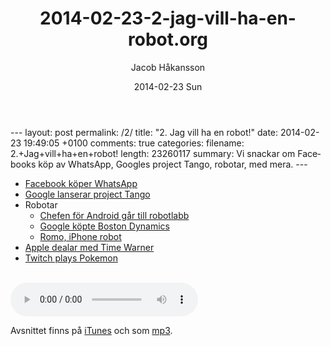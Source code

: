 #+BEGIN_HTML
---
layout: post
permalink: /2/
title: "2. Jag vill ha en robot!"
date: 2014-02-23 19:49:05 +0100
comments: true
categories: 
filename: 2.+Jag+vill+ha+en+robot!
length: 23260117
summary: Vi snackar om Facebooks köp av WhatsApp, Googles project Tango, robotar, med mera.
---
#+END_HTML
#+LANGUAGE:  sv
#+OPTIONS:   H:3 num:t toc:nil \n:nil @:t ::t |:t ^:t -:t f:t *:t <:t
#+OPTIONS:   TeX:t LaTeX:t skip:nil d:nil todo:t pri:nil tags:not-in-toc
#+INFOJS_OPT: view:nil toc:nil ltoc:t mouse:underline buttons:0 path:http://orgmode.org/org-info.js
#+EXPORT_SELECT_TAGS: export
#+EXPORT_EXCLUDE_TAGS: noexport
#+LINK_UP:   
#+LINK_HOME: 
#+XSLT:
#+TITLE:     2014-02-23-2-jag-vill-ha-en-robot.org
#+AUTHOR:    Jacob Håkansson
#+EMAIL:     jacobhakansson@gmail.com
#+DATE:      2014-02-23 Sun

- [[http://arstechnica.com/business/2014/02/facebook-buys-whatsapp-for-16-billion/][Facebook köper WhatsApp]]
- [[http://arstechnica.com/gadgets/2014/02/googles-project-tango-is-a-smartphone-with-kinect-style-computer-vision/][Google lanserar project Tango]]
- Robotar
 - [[http://news.cnet.com/8301-1023_3-57614454-93/andy-rubins-next-google-moonshot-project-robots/][Chefen för Android går till robotlabb]]
 - [[http://www.theguardian.com/technology/2013/dec/17/google-boston-dynamics-robots-atlas-bigdog-cheetah][Google köpte Boston Dynamics]]
 - [[http://romotive.com][Romo, iPhone robot]]
- [[http://www.macrumors.com/2014/02/12/new-apple-tv-april/][Apple dealar med Time Warner]]
- [[http://www.twitch.tv/twitchplayspokemon][Twitch plays Pokemon]]

#+BEGIN_HTML
<br>
<audio controls><source src="https://s3-eu-west-1.amazonaws.com/www.semikolon.fm/audio/2.+Jag+vill+ha+en+robot!.mp3"></audio>
#+END_HTML

Avsnittet finns på [[https://itunes.apple.com/us/podcast/semikolon/id824241885][iTunes]] och som [[https://s3-eu-west-1.amazonaws.com/www.semikolon.fm/audio/2.+Jag+vill+ha+en+robot!.mp3][mp3]].
